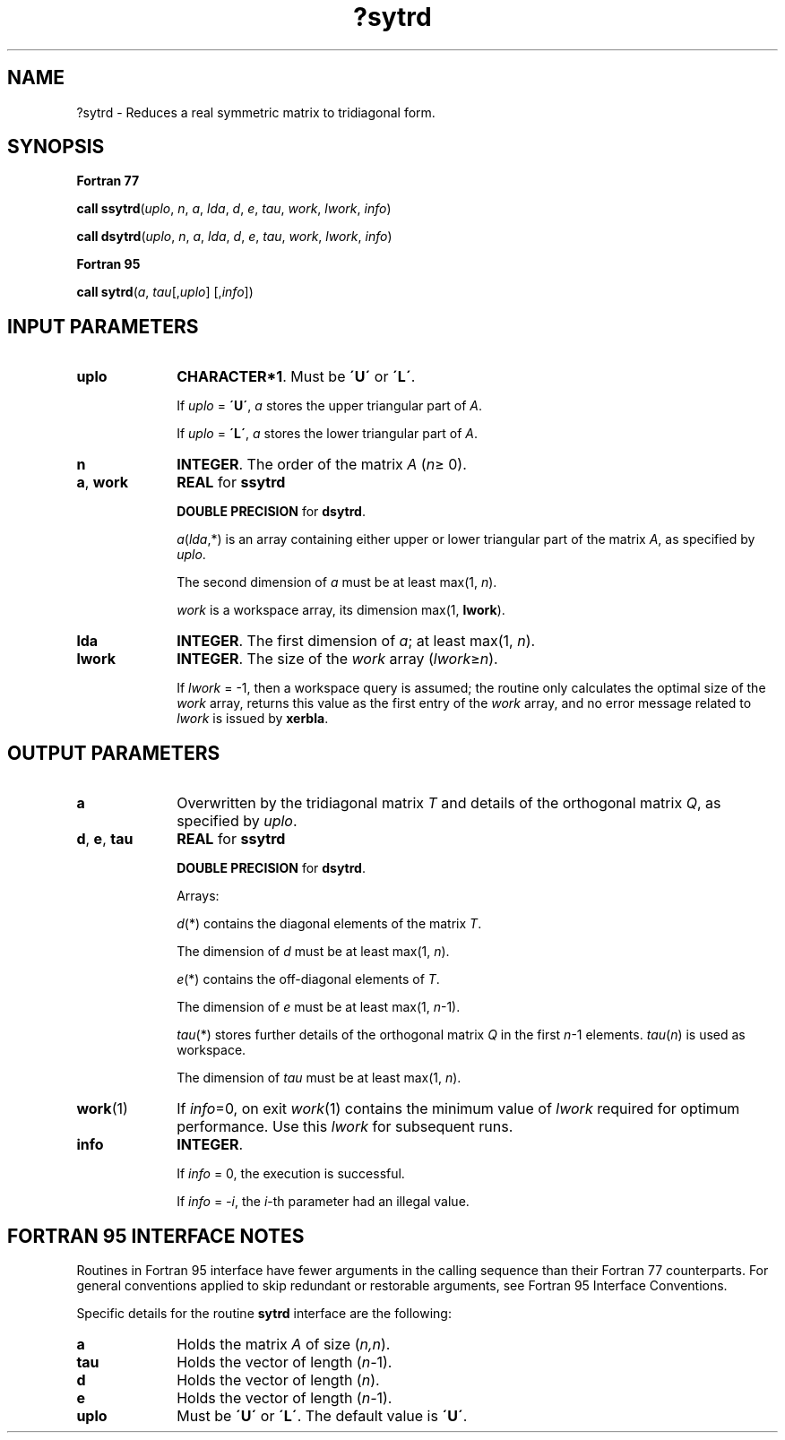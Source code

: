 .\" Copyright (c) 2002 \- 2008 Intel Corporation
.\" All rights reserved.
.\"
.TH ?sytrd 3 "Intel Corporation" "Copyright(C) 2002 \- 2008" "Intel(R) Math Kernel Library"
.SH NAME
?sytrd \- Reduces a real symmetric matrix to tridiagonal form.
.SH SYNOPSIS
.PP
.B Fortran 77
.PP
\fBcall ssytrd\fR(\fIuplo\fR, \fIn\fR, \fIa\fR, \fIlda\fR, \fId\fR, \fIe\fR, \fItau\fR, \fIwork\fR, \fIlwork\fR, \fIinfo\fR)
.PP
\fBcall dsytrd\fR(\fIuplo\fR, \fIn\fR, \fIa\fR, \fIlda\fR, \fId\fR, \fIe\fR, \fItau\fR, \fIwork\fR, \fIlwork\fR, \fIinfo\fR)
.PP
.B Fortran 95
.PP
\fBcall sytrd\fR(\fIa\fR, \fItau\fR[,\fIuplo\fR] [,\fIinfo\fR])
.SH INPUT PARAMETERS

.TP 10
\fBuplo\fR
.NL
\fBCHARACTER*1\fR. Must be \fB\'U\'\fR or \fB\'L\'\fR.
.IP
If \fIuplo\fR = \fB\'U\'\fR, \fIa\fR stores the upper triangular part of \fIA\fR. 
.IP
If \fIuplo\fR = \fB\'L\'\fR, \fIa\fR stores the lower triangular part of \fIA\fR.
.TP 10
\fBn\fR
.NL
\fBINTEGER\fR. The order of the matrix \fIA\fR (\fIn\fR\(>= 0). 
.TP 10
\fBa\fR, \fBwork\fR
.NL
\fBREAL\fR for \fBssytrd\fR
.IP
\fBDOUBLE PRECISION\fR for \fBdsytrd\fR.
.IP
\fIa\fR(\fIlda\fR,*) is an array containing either upper or lower triangular part of the matrix \fIA\fR, as specified by \fIuplo\fR. 
.IP
The second dimension of \fIa\fR must be at least max(1, \fIn\fR).
.IP
\fIwork\fR is a workspace array, its dimension max(1, \fBlwork\fR).
.TP 10
\fBlda\fR
.NL
\fBINTEGER\fR. The first dimension of \fIa\fR; at least max(1, \fIn\fR).
.TP 10
\fBlwork\fR
.NL
\fBINTEGER\fR. The size of the \fIwork\fR array (\fIlwork\fR\(>=\fIn\fR). 
.IP
If \fIlwork\fR = -1, then a workspace query is assumed; the routine only calculates the optimal size of the \fIwork\fR array, returns this value as the first entry of the \fIwork\fR array, and no error message related to \fIlwork\fR is issued by \fBxerbla\fR.
.SH OUTPUT PARAMETERS

.TP 10
\fBa\fR
.NL
Overwritten by the tridiagonal matrix \fIT\fR and details of the orthogonal matrix \fIQ\fR, as specified by \fIuplo\fR.
.TP 10
\fBd\fR, \fBe\fR, \fBtau\fR
.NL
\fBREAL\fR for \fBssytrd\fR
.IP
\fBDOUBLE PRECISION\fR for \fBdsytrd\fR. 
.IP
Arrays: 
.IP
\fId\fR(*) contains the diagonal elements of the matrix \fIT\fR. 
.IP
The dimension of \fId\fR must be at least max(1, \fIn\fR).
.IP
\fIe\fR(*) contains the off-diagonal elements of \fIT\fR. 
.IP
The dimension of \fIe\fR must be at least max(1, \fIn\fR-1).
.IP
\fItau\fR(*) stores further details of the orthogonal matrix \fIQ\fR in the first \fIn\fR-1 elements. \fItau\fR(\fIn\fR) is used as workspace.
.IP
The dimension of \fItau\fR must be at least max(1, \fIn\fR).
.TP 10
\fBwork\fR(1)
.NL
If \fIinfo\fR=0, on exit \fIwork\fR(1) contains the minimum value of \fIlwork\fR required for optimum performance. Use this \fIlwork\fR for subsequent runs.
.TP 10
\fBinfo\fR
.NL
\fBINTEGER\fR. 
.IP
If \fIinfo\fR = 0, the execution is successful. 
.IP
If \fIinfo\fR = \fI-i\fR, the \fIi\fR-th parameter had an illegal value.
.SH FORTRAN 95 INTERFACE NOTES
.PP
.PP
Routines in Fortran 95 interface have fewer arguments in the calling sequence than their Fortran 77 counterparts. For general conventions applied to skip redundant or restorable arguments, see Fortran 95  Interface Conventions.
.PP
Specific details for the routine \fBsytrd\fR interface are the following:
.TP 10
\fBa\fR
.NL
Holds the matrix \fIA\fR of size (\fIn,n\fR).
.TP 10
\fBtau\fR
.NL
Holds the vector of length (\fIn-\fR1).
.TP 10
\fBd\fR
.NL
Holds the vector of length (\fIn\fR).
.TP 10
\fBe\fR
.NL
Holds the vector of length (\fIn-\fR1).
.TP 10
\fBuplo\fR
.NL
Must be \fB\'U\'\fR or \fB\'L\'\fR. The default value is \fB\'U\'\fR.
